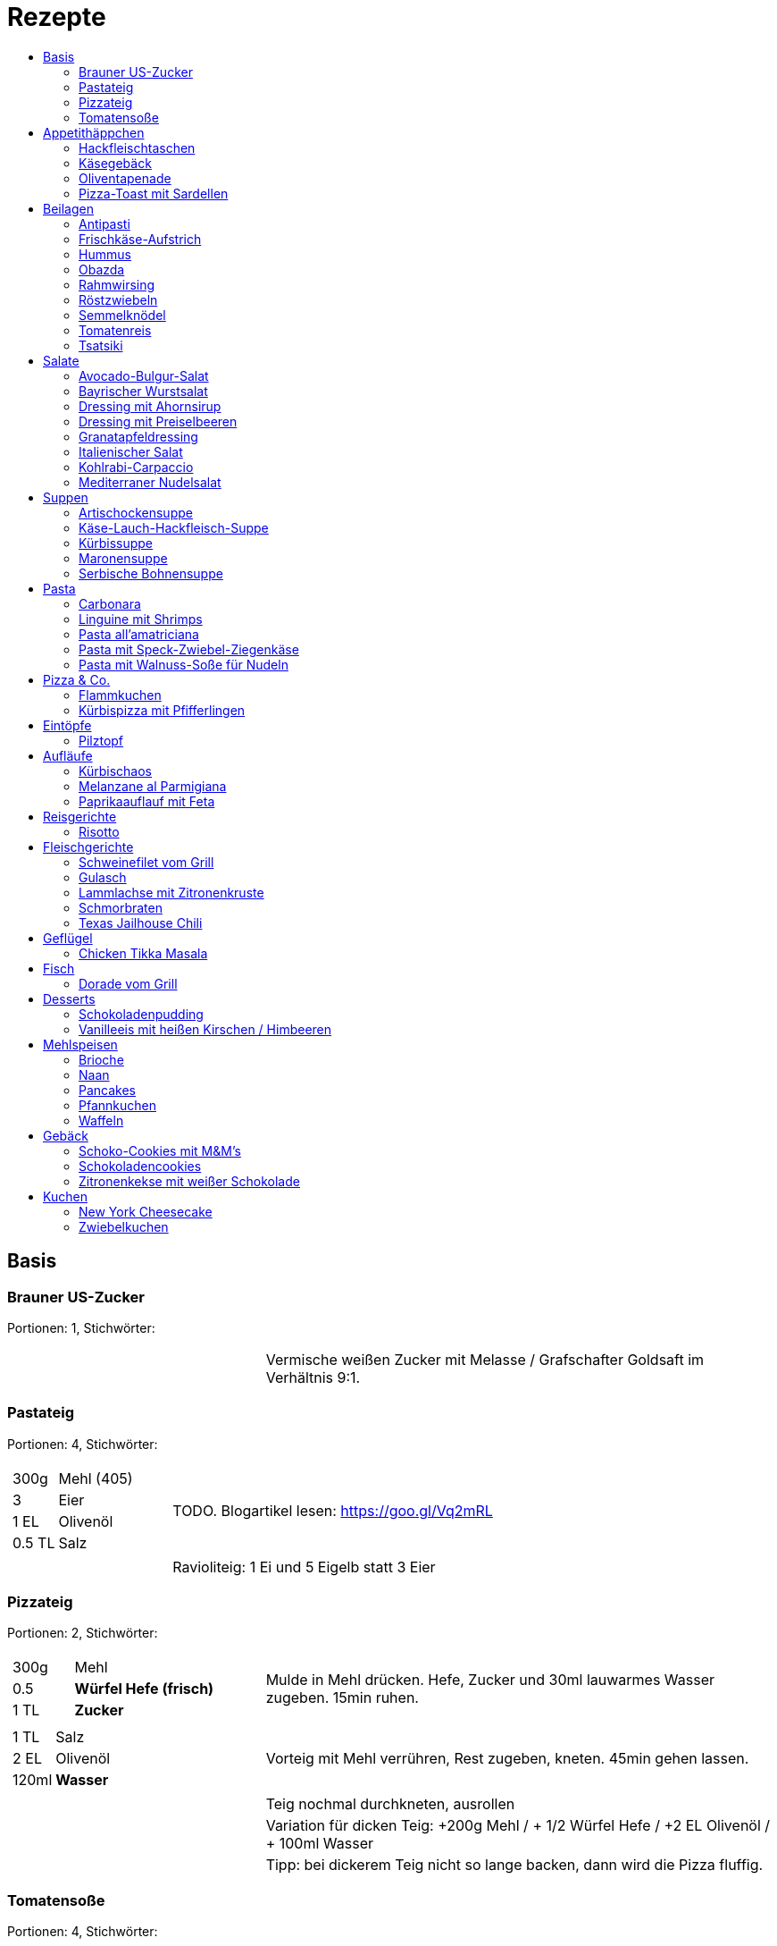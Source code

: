 :imagesdir: images
:lang: DE
:hyphens:

:docinfo:

= Rezepte
:pdf-page-size: A5
:toc: left
:toc-title:

== Basis

[%always]
<<<
[id='sec.brauner_us_zucker']

indexterm:[Brauner US-Zucker]

=== Brauner US-Zucker

Portionen: 1, Stichwörter: 

[%noheader, cols="1a,2", grid=rows]
|===

|[%noheader, cols=">30%,70%", frame=none, grid=none]
!===

!===
.^| Vermische weißen Zucker mit Melasse / Grafschafter Goldsaft im Verhältnis 9:1.
|===

[%always]
<<<
[id='sec.pastateig']

indexterm:[Pastateig]

=== Pastateig

Portionen: 4, Stichwörter: 

[%noheader, cols="1a,2", grid=rows]
|===

|[%noheader, cols=">30%,70%", frame=none, grid=none]
!===
!300g ! Mehl (405)
!3 ! Eier
!1 EL ! Olivenöl
!0.5 TL ! Salz

!===
.^| TODO. Blogartikel lesen: https://goo.gl/Vq2mRL

|[%noheader, cols=">30%,70%", frame=none, grid=none]
!===

!===
.^| Ravioliteig: 1 Ei und 5 Eigelb statt 3 Eier
|===

[%always]
<<<
[id='sec.pizzateig']

indexterm:[Pizzateig]

=== Pizzateig

Portionen: 2, Stichwörter: 

[%noheader, cols="1a,2", grid=rows]
|===

|[%noheader, cols=">30%,70%", frame=none, grid=none]
!===
!300g ! Mehl
!0.5 ! *Würfel Hefe (frisch)*
!1 TL ! *Zucker*

!===
.^| Mulde in Mehl drücken. Hefe, Zucker und 30ml lauwarmes Wasser zugeben. 15min ruhen.

|[%noheader, cols=">30%,70%", frame=none, grid=none]
!===
!1 TL ! Salz
!2 EL ! Olivenöl
!120ml ! *Wasser*

!===
.^| Vorteig mit Mehl verrühren, Rest zugeben, kneten. 45min gehen lassen.

|[%noheader, cols=">30%,70%", frame=none, grid=none]
!===

!===
.^| Teig nochmal durchkneten, ausrollen

|[%noheader, cols=">30%,70%", frame=none, grid=none]
!===

!===
.^| Variation für dicken Teig: +200g Mehl / + 1/2 Würfel Hefe / +2 EL Olivenöl / + 100ml Wasser

|[%noheader, cols=">30%,70%", frame=none, grid=none]
!===

!===
.^| Tipp: bei dickerem Teig nicht so lange backen, dann wird die Pizza fluffig.
|===

[%always]
<<<
[id='sec.tomatensoße']

indexterm:[Tomatensoße]

=== Tomatensoße

Portionen: 4, Stichwörter: 

[%noheader, cols="1a,2", grid=rows]
|===

|[%noheader, cols=">30%,70%", frame=none, grid=none]
!===
!1 ! Zwiebel; _gewürfelt_

!===
.^| in 2 EL Olivenöl andünsten

|[%noheader, cols=">30%,70%", frame=none, grid=none]
!===
!1 Dose ! *Tomaten (gehackt)*
!20g ! Tomatenmark
!1 TL ! Salz
!0.5 TL ! *Zucker, Pfeffer, Paprikapulver*
!1 EL ! *Oregano*

!===
.^| zugeben, köcheln, pürieren
|===

== Appetithäppchen

[%always]
<<<
[id='sec.hackfleischtaschen']

indexterm:[Hackfleischtaschen]
indexterm:[Teigtaschen, Hackfleischtaschen]

=== Hackfleischtaschen

Portionen: 4, Stichwörter: 

[%noheader, cols="1a,2", grid=rows]
|===

|[%noheader, cols=">30%,70%", frame=none, grid=none]
!===

!===
.^| aus Tupper-Rezeptbuch
|===

[%always]
<<<
[id='sec.käsegebäck']

indexterm:[Käsegebäck]

=== Käsegebäck

Portionen: 12, Stichwörter: 

[%noheader, cols="1a,2", grid=rows]
|===

|[%noheader, cols=">30%,70%", frame=none, grid=none]
!===
!100g ! *Gruyere*

!===
.^| in kleiner KitchenAid-Schüssel reiben

|[%noheader, cols=">30%,70%", frame=none, grid=none]
!===
!1 ! Eigelb
!85g ! Mehl
!60g ! Butter; _kalt, gewürfelt_
!1 Pr ! Salz, Pfeffer, Cayennepfeffer

!===
.^| zugeben, mit Maschine zu glattem Teig kneten, ab und zu mit Hand nachhelfen.

|[%noheader, cols=">30%,70%", frame=none, grid=none]
!===

!===
.^| 30 min in Kühlschrank ruhen

|[%noheader, cols=">30%,70%", frame=none, grid=none]
!===
!1 ! Eiklar
!1 ! *Blüten / Cumin*

!===
.^| Teig ca. 3mm dick ausrollen, ausstechen, mit Eiklar bepinseln, mit Blüten und/oder Cumin bestreuen, nochmal mit Eiklar bepinseln.

|[%noheader, cols=">30%,70%", frame=none, grid=none]
!===

!===
.^| Backofen auf 🌡180℃ vorheizen, Gebäck 30 min auf Blech ruhen lassen.

|[%noheader, cols=">30%,70%", frame=none, grid=none]
!===

!===
.^| 7-8 min backen
|===

[%always]
<<<
[id='sec.oliventapenade']

indexterm:[Oliventapenade]

=== Oliventapenade

Portionen: 4, Stichwörter: 

[%noheader, cols="1a,2", grid=rows]
|===

|[%noheader, cols=">30%,70%", frame=none, grid=none]
!===
!80g ! *Oliven, schwarz, entsteint*
!2 ! *Sardellenfilets*
!4 ! Knoblauchzehen
!1 TL ! *Kapern*
!2 EL ! Olivenöl

!===
.^| in Zerkleinerer geben (Tupper Quick-Chef)

|[%noheader, cols=">30%,70%", frame=none, grid=none]
!===

!===
.^| Tipp: Sardellenpaste statt -filets
|===

[%always]
<<<
[id='sec.pizza_toast_mit_sardellen']

indexterm:[Pizza-Toast mit Sardellen]

=== Pizza-Toast mit Sardellen

Portionen: 6, Stichwörter: 

[%noheader, cols="1a,2", grid=rows]
|===

|[%noheader, cols=">30%,70%", frame=none, grid=none]
!===
!6 Scheiben ! Toast; _toasten_
!1 Zehe ! Knoblauch
!1 EL ! Olivenöl

!===
.^| Toast mit Knoblauch einreiben und mit Öl bepinseln

|[%noheader, cols=">30%,70%", frame=none, grid=none]
!===
!6 ! *Käsescheiben (Gouda)*
!200g ! *Kirschtomaten (halbiert)*
!12 ! *Sardellenfilets (in Öl)*
!100g ! *Oliven (schwarz)*; _halbieren_
!0.25 ! *Zitrone (Saft)*
!1 ! Salz, Pfeffer

!===
.^| Toast belegen, 5min überbacken

|[%noheader, cols=">30%,70%", frame=none, grid=none]
!===
!18 Blätter ! *Basilikum*

!===
.^| Toast dekorieren
|===

== Beilagen

[%always]
<<<
[id='sec.antipasti']

indexterm:[Antipasti]

=== Antipasti

Portionen: 8, Stichwörter: Italien, vegetarisch, vegan

[%noheader, cols="1a,2", grid=rows]
|===

|[%noheader, cols=">30%,70%", frame=none, grid=none]
!===
!4 ! *Zucchini*; _Scheiben_
!1 ! *Aubergine*; _Scheiben_
!6 ! *Paprika, gegrillt, aus Glas*
!800g ! *Pilze*; _ganz oder geviertelt_
!1 ! Zwiebel; _geviertelt_

!===
.^| grillen

|[%noheader, cols=">30%,70%", frame=none, grid=none]
!===
!70ml ! Weinessig
!1 ! *Zitrone (Saft)*
!70ml ! Aceto balsamico
!100ml ! Olivenöl

!===
.^| Marinade zubereiten

|[%noheader, cols=">30%,70%", frame=none, grid=none]
!===
!1 Glas ! *Tomaten, getrocknet, in Öl*
!2 Zweig ! *Rosmarin*

!===
.^| zu Grillgemüse geben, marinieren, ca. 2h ziehen lassen
|===

[%always]
<<<
[id='sec.frischkäse_aufstrich']

indexterm:[Frischkäse-Aufstrich]

=== Frischkäse-Aufstrich

Portionen: 4, Stichwörter: Aufstrich

[%noheader, cols="1a,2", grid=rows]
|===

|[%noheader, cols=">30%,70%", frame=none, grid=none]
!===
!300g ! *Frischkäse*
!50g ! Butter

!===
.^| verrühren

|[%noheader, cols=">30%,70%", frame=none, grid=none]
!===
!100g ! *Kochschinken*; _fein gewürfelt_
!2 ! *Gewürzgurken*; _fein gewürfelt_
!1 Bd ! *Schnittlauch*; _geschnitten_
!1 ! Salz, Pfeffer, Fondor

!===
.^| zugeben und verrühren
|===

[%always]
<<<
[id='sec.hummus']

indexterm:[Hummus]

=== Hummus

Portionen: 2, Stichwörter: Kichererbsen, Orient

[%noheader, cols="1a,2", grid=rows]
|===

|[%noheader, cols=">30%,70%", frame=none, grid=none]
!===
!50g ! *Kichererbsen (trockene)*

!===
.^| trockene Kichererbsen 24h einweichen, dann in 200ml kochendes Wasser geben und 1h köcheln

|[%noheader, cols=">30%,70%", frame=none, grid=none]
!===
!1 Zehe ! Knoblauch; _grepresst_
!13ml ! *Zitronensaft*
!24g ! *Tahin*
!0.33 TL ! Salz
!0.33 TL ! Cumin
!50ml ! *Wasser*

!===
.^| im kleinen Philips-Mixer pürieren
|===

[%always]
<<<
[id='sec.obazda']

indexterm:[Obazda]

=== Obazda

Portionen: 8, Stichwörter: 

[%noheader, cols="1a,2", grid=rows]
|===

|[%noheader, cols=">30%,70%", frame=none, grid=none]
!===
!600g ! *Camembert*; _Rinde entfernen_
!125g ! Butter

!===
.^| in Schüssel geben, 1h bei Zimmertemperatur weich werden lassen

|[%noheader, cols=">30%,70%", frame=none, grid=none]
!===
!200g ! *Frischkäse*
!4 EL ! Paprikapulver
!1 EL ! *Kümmel (gemahlen)*
!1 ! Salz, Pfeffer

!===
.^| zugeben, verrühren

|[%noheader, cols=">30%,70%", frame=none, grid=none]
!===
!2 EL ! Zwiebeln; _würfeln_

!===
.^| unterheben

|[%noheader, cols=">30%,70%", frame=none, grid=none]
!===

!===
.^| Variation:

|[%noheader, cols=">30%,70%", frame=none, grid=none]
!===

!===
.^| 1/3 des Camembert durch Limburger ersetzen (nicht mehr, da Limburger fester ist als Camembert)

|[%noheader, cols=">30%,70%", frame=none, grid=none]
!===

!===
.^| 1 TL Senf
|===

[%always]
<<<
[id='sec.rahmwirsing']

indexterm:[Rahmwirsing]

=== Rahmwirsing

Portionen: 2, Stichwörter: 

[%noheader, cols="1a,2", grid=rows]
|===

|[%noheader, cols=">30%,70%", frame=none, grid=none]
!===
!0.5 ! *Wirsingkohl*

!===
.^| Blattrippe entfernen. Mit siedendem Wasser übergießen. In EL-große Stücke schneiden.

|[%noheader, cols=">30%,70%", frame=none, grid=none]
!===
!200ml ! *Sahne*
!1 TL ! *Brühpulver*
!0.5 ! Muskat
!2 TL ! Salz

!===
.^| erhitzen, mit Wirsing vermengen. 10m in Topf köcheln.
|===

[%always]
<<<
[id='sec.röstzwiebeln']

indexterm:[Röstzwiebeln]

=== Röstzwiebeln

Portionen: 2, Stichwörter: 

[%noheader, cols="1a,2", grid=rows]
|===

|[%noheader, cols=">30%,70%", frame=none, grid=none]
!===
!4 ! Zwiebeln; _Ringe_

!===
.^| salzen. 3h ruhen lassen. Zwiebelwasser ausdrücken.

|[%noheader, cols=">30%,70%", frame=none, grid=none]
!===

!===
.^| Zwiebeln in Mehl wenden (Tablett mit Mehl bestäuben, Zwiebeln auflegen, Zwiebeln bestäuben)

|[%noheader, cols=">30%,70%", frame=none, grid=none]
!===
!200ml ! *Rapsöl*

!===
.^| erhitzen, Zwiebeln goldbraun rösten.

|[%noheader, cols=">30%,70%", frame=none, grid=none]
!===

!===
.^| Achtung: Zwiebeln gehen schnell von goldbraun in schwarz über! Wenn die Zwiebeln portionsweise aus dem Öl geschöpft werden, sind am Ende ein paar schon bitter.

|[%noheader, cols=">30%,70%", frame=none, grid=none]
!===

!===
.^| Trick: Nudeleinsatz zum frittieren verwenden. Damit können alle Zwiebeln auf einmal aus dem Öl genommen werden, wenn sie fertig sind.
|===

[%always]
<<<
[id='sec.semmelknödel']

indexterm:[Semmelknödel]

=== Semmelknödel

Portionen: 4, Stichwörter: Österreich

[%noheader, cols="1a,2", grid=rows]
|===

|[%noheader, cols=">30%,70%", frame=none, grid=none]
!===
!1 ! Zwiebel; _gewürfelt_
!150ml ! Milch
!1 Prise ! Muskat

!===
.^| glasieren, mit Milch ablöschen und erwärmen, würzen

|[%noheader, cols=">30%,70%", frame=none, grid=none]
!===
!250g ! *Knödelbrot*

!===
.^| mit Zwiebelmasse vermengen, abdecken, 30min ruhen

|[%noheader, cols=">30%,70%", frame=none, grid=none]
!===
!1 ! Ei; _geschlagen_
!2 EL ! *Petersilie*

!===
.^| zu Knödelmasse zugeben, vermischen bis die Masse klebrig wird, zu Knödel formen.

|[%noheader, cols=">30%,70%", frame=none, grid=none]
!===

!===
.^| _Entweder_ 1min kochen + 15min ziehen lassen _oder_ 20min dämpfen. Dann lufttrocknen, oder bei 🌡70℃ Umluft 10-15min in Ofen antrocknen lassen.

|[%noheader, cols=">30%,70%", frame=none, grid=none]
!===

!===
.^| Tipp: Hände feucht halten beim Knödel formen

|[%noheader, cols=">30%,70%", frame=none, grid=none]
!===

!===
.^| Varianten

|[%noheader, cols=">30%,70%", frame=none, grid=none]
!===

!===
.^| Bratknödel: 7-10min pro Seite auf mittlerer Hitze anbraten

|[%noheader, cols=">30%,70%", frame=none, grid=none]
!===

!===
.^| Kaspressknödel: Zur Knödelmasse noch 200g Bergkäse verkneten und wie Bratknödel anbraten

|[%noheader, cols=">30%,70%", frame=none, grid=none]
!===

!===
.^| Rührei und gebratene Knödelwürfel

|[%noheader, cols=">30%,70%", frame=none, grid=none]
!===

!===
.^| Kastenform einfetten, darin Knödelmasse 30-35min in 🌡180℃ Umluft backen
|===

[%always]
<<<
[id='sec.tomatenreis']

indexterm:[Tomatenreis]

=== Tomatenreis

Portionen: 2, Stichwörter: 

[%noheader, cols="1a,2", grid=rows]
|===

|[%noheader, cols=">30%,70%", frame=none, grid=none]
!===
!150g ! *Reis*
!225ml ! *Brühe*

!===
.^| kochen

|[%noheader, cols=">30%,70%", frame=none, grid=none]
!===
!1 ! Zwiebel; _würfeln_
!1 Zehe ! *Knoblach*; _gehackt_

!===
.^| in Öl andünsten

|[%noheader, cols=">30%,70%", frame=none, grid=none]
!===
!1 ! *Tomate*; _gehackt_
!80g ! Tomatenmark
!1 ! *Paprika gelb*; _würfeln_

!===
.^| zugeben und andünsten

|[%noheader, cols=">30%,70%", frame=none, grid=none]
!===
!150ml ! Milch

!===
.^| Portionsweise mit Milch ablöschen und eindicken.

|[%noheader, cols=">30%,70%", frame=none, grid=none]
!===
!1 TL ! Paprikapulver
!1 ! Salz, Pfeffer

!===
.^| Würzen. Reis unterheben.
|===

[%always]
<<<
[id='sec.tsatsiki']

indexterm:[Tsatsiki]

=== Tsatsiki

Portionen: 2, Stichwörter: 

[%noheader, cols="1a,2", grid=rows]
|===

|[%noheader, cols=">30%,70%", frame=none, grid=none]
!===
!0.5 ! *Gurke*

!===
.^| aushöhlen, grob raspeln, in Küchentuch auspressen

|[%noheader, cols=">30%,70%", frame=none, grid=none]
!===
!150g ! *griechischer Joghurt*
!1 ! Knoblauchzehe (gepresst)
!0.5 TL ! *Zitronenabrieb*
!2 TL ! Olivenöl
!1 ! Salz, Pfeffer
!1 ! *Dill / Minze (optional)*

!===
.^| vermengen
|===

== Salate

[%always]
<<<
[id='sec.avocado_bulgur_salat']

indexterm:[Avocado-Bulgur-Salat]

=== Avocado-Bulgur-Salat

Portionen: 2, Stichwörter: vegetarisch

[%noheader, cols="1a,2", grid=rows]
|===

|[%noheader, cols=">30%,70%", frame=none, grid=none]
!===
!150 g ! *Bulgur*

!===
.^| kochen

|[%noheader, cols=">30%,70%", frame=none, grid=none]
!===
!1 Zehe ! Knoblauch
!2 EL ! Tomatenmark
!2 EL ! Olivenöl
!1 EL ! *Curry*

!===
.^| mit Bulgur vermischen, mit Salz und Pfeffer abschmecken, 20m abkühlen lassen

|[%noheader, cols=">30%,70%", frame=none, grid=none]
!===
!3 ! *Tomaten*; _gewürfelt (ohne Fruchtfleisch)_
!1 ! *Avocado*
!1 ! *Mozzarella*

!===
.^| zugeben

|[%noheader, cols=">30%,70%", frame=none, grid=none]
!===
!2 Zweige ! *Basilikum*

!===
.^| schneiden, zugeben, abschmecken
|===

[%always]
<<<
[id='sec.bayrischer_wurstsalat']

indexterm:[Bayrischer Wurstsalat]

=== Bayrischer Wurstsalat

Portionen: 2, Stichwörter: Deutschland, Bayern

[%noheader, cols="1a,2", grid=rows]
|===

|[%noheader, cols=">30%,70%", frame=none, grid=none]
!===
!250g ! *Lyoner*; _Scheiben_
!4 ! *Gewürzgurken*; _Scheiben_
!2 ! *rote Zwiebeln*; _Scheiben_
!4 EL ! *Weißweinessig*
!4 EL ! *Rapsöl*
!4 EL ! *Gurkenwasser*

!===
.^| vermengen, mit Salz und Pfeffer abschmecken und ziehen lassen
|===

[%always]
<<<
[id='sec.dressing_mit_ahornsirup']

indexterm:[Dressing mit Ahornsirup]

=== Dressing mit Ahornsirup

Portionen: 2, Stichwörter: 

[%noheader, cols="1a,2", grid=rows]
|===

|[%noheader, cols=">30%,70%", frame=none, grid=none]
!===
!1 ! Zwiebel; _gewürfelt_
!1 Zehe ! Knoblauch; _gehackt_
!1 ! *Zitrone (Saft)*
!2 EL ! *ÖL*
!2 EL ! Aceto balsamico
!3 EL ! Ahornsirup
!1 TL ! Senf
!1 TL ! Salz

!===
.^| verrühren
|===

[%always]
<<<
[id='sec.dressing_mit_preiselbeeren']

indexterm:[Dressing mit Preiselbeeren]

=== Dressing mit Preiselbeeren

Portionen: 2, Stichwörter: 

[%noheader, cols="1a,2", grid=rows]
|===

|[%noheader, cols=">30%,70%", frame=none, grid=none]
!===
!1 EL ! *Preiselbeeren*
!2 EL ! *ÖL*
!3 EL ! Aceto balsamico
!1 TL ! Senf
!1 TL ! Salz

!===
.^| verrühren
|===

[%always]
<<<
[id='sec.granatapfeldressing']

indexterm:[Granatapfeldressing]

=== Granatapfeldressing

Portionen: 2, Stichwörter: 

[%noheader, cols="1a,2", grid=rows]
|===

|[%noheader, cols=">30%,70%", frame=none, grid=none]
!===
!1 ! *Granatapfel*

!===
.^| eine Hälfte: auspressen, andere Hälfte: Kerne lösen

|[%noheader, cols=">30%,70%", frame=none, grid=none]
!===
!15ml ! *Zitronensaft*
!15ml ! Senf, mittelscharf
!15ml ! Ahornsirup
!3 EL ! *Öl*
!1 ! Salz, Pfeffer

!===
.^| verrühen (mit Granatapfelsaft)

|[%noheader, cols=">30%,70%", frame=none, grid=none]
!===

!===
.^| servieren: Kerne später auf Salat geben

|[%noheader, cols=">30%,70%", frame=none, grid=none]
!===

!===
.^| Mod: + Petersilie / + Rosmarin / Honig statt Zucker
|===

[%always]
<<<
[id='sec.italienischer_salat__']

indexterm:[Italienischer Salat		]

=== Italienischer Salat		

Portionen: 4, Stichwörter: 

[%noheader, cols="1a,2", grid=rows]
|===

|[%noheader, cols=">30%,70%", frame=none, grid=none]
!===
!0.5 ! *Pck Salatkrönung*; _mit Wasser vermengt_
!2 EL ! Weinessig
!2 EL ! *Öl*
!1 Bch ! *Crème légère*
!2 EL ! *Mayonnaise*
!1 Bch ! *Sahne*
!1 ! Pfeffer

!===
.^| zu Dressing verrühren

|[%noheader, cols=">30%,70%", frame=none, grid=none]
!===
!1 ! *Kopfsalat*
!3 ! *Tomaten*; _achteln_
!5 ! *Karotten*; _reiben_
!1 ! *Frühlingszwiebel*; _Scheiben_
!1 Bd ! *Radieschen*; _Scheiben_
!1 ! *Gurke*; _Scheiben_
!200g ! *Kochschinken*; _Streifen_
!200g ! *Käse*; _Streifen_

!===
.^| mit Dressing zu Salat zubereiten
|===

[%always]
<<<
[id='sec.kohlrabi_carpaccio']

indexterm:[Kohlrabi-Carpaccio]

=== Kohlrabi-Carpaccio

Portionen: 2, Stichwörter: vegetarisch

[%noheader, cols="1a,2", grid=rows]
|===

|[%noheader, cols=">30%,70%", frame=none, grid=none]
!===
!3 ! *Kohlrabi*; _gehobelt_

!===
.^| fächerförmig auf Teller anrichten

|[%noheader, cols=">30%,70%", frame=none, grid=none]
!===
!1 ! *Zitrone (Saft)*
!3 EL ! Olivenöl
!30g ! *Parmesan*
!60g ! *Parmaschinken*

!===
.^| auf Kohlrabi verteilen, salzen und pfeffern
|===

[%always]
<<<
[id='sec.mediterraner_nudelsalat']

indexterm:[Mediterraner Nudelsalat]

=== Mediterraner Nudelsalat

Portionen: 4, Stichwörter: 

[%noheader, cols="1a,2", grid=rows]
|===

|[%noheader, cols=">30%,70%", frame=none, grid=none]
!===
!300g ! *Nudeln*

!===
.^| kochen

|[%noheader, cols=">30%,70%", frame=none, grid=none]
!===
!1 ! *Zucchini*; _Scheiben geviertelt_

!===
.^| anbraten

|[%noheader, cols=">30%,70%", frame=none, grid=none]
!===
!0.5 Glas ! *Tomaten (getrocket)*; _würfeln_
!1 ! *Mozzarella*; _würfeln_
!1 Bund ! *Rucola*
!50g ! *Pinienkerne*

!===
.^| vermengen mit Nudeln und Zucchini

|[%noheader, cols=">30%,70%", frame=none, grid=none]
!===
!6 EL ! Olivenöl
!3 EL ! Aceto balsamico
!1 TL ! Senf (scharf)
!2 EL ! *Pesto*

!===
.^| Dressing zubereiten, mit Salz und Pfeffer abschmecken

|[%noheader, cols=">30%,70%", frame=none, grid=none]
!===

!===
.^| mit Nudelsalat vermengen
|===

== Suppen

[%always]
<<<
[id='sec.artischockensuppe']

indexterm:[Artischockensuppe]

=== Artischockensuppe

Portionen: 4, Stichwörter: vegetarisch

[%noheader, cols="1a,2", grid=rows]
|===

|[%noheader, cols=">30%,70%", frame=none, grid=none]
!===
!1 ! Zwiebel; _gewürfelt_

!===
.^| andünsten

|[%noheader, cols=">30%,70%", frame=none, grid=none]
!===
!1 Dose ! *Artischocken*

!===
.^| abwaschen¹, anbraten

|[%noheader, cols=">30%,70%", frame=none, grid=none]
!===
!100 ml ! *Weißwein*
!0.75l ! *Gemüsebrühe*
!2 ! *Kartoffeln*; _grob gewürfelt_

!===
.^| 30min köcheln, am Ende pürieren

|[%noheader, cols=">30%,70%", frame=none, grid=none]
!===
!100 ml ! *Sahne*

!===
.^| zugeben, aufköcheln, mit Salz abschmecken

|[%noheader, cols=">30%,70%", frame=none, grid=none]
!===

!===
.^| ¹der Eigengeschmack der Lake muss weg
|===

[%always]
<<<
[id='sec.käse_lauch_hackfleisch_suppe']

indexterm:[Käse-Lauch-Hackfleisch-Suppe]

=== Käse-Lauch-Hackfleisch-Suppe

Portionen: 3, Stichwörter: 

[%noheader, cols="1a,2", grid=rows]
|===

|[%noheader, cols=">30%,70%", frame=none, grid=none]
!===

!===
.^| TODO https://www.einfachmalene.de/kase-lauch-hackfleisch-suppe/

|[%noheader, cols=">30%,70%", frame=none, grid=none]
!===
!500g ! *Rinderhackfleisch*
!3 Stangen ! *Lauch*
!3 EL ! Olivenöl
!1 Zehe ! Knoblauch
!3 TL ! *Rindfleischbrühe*
!700ml ! *Wasser*
!200g ! *Schmelzkäse*
!0.5 Bch ! *Creme Fraiche*
!1 Pr ! Muskat
!1 ! Salz und Pfeffer

!===
.^| Wasche den Lauch und schneide ihn in schmale Ringe schneiden. Erhitze das Öl im Topf und brate das Hackfleisch darin heiß an bis es krümelig ist.

|[%noheader, cols=">30%,70%", frame=none, grid=none]
!===

!===
.^| Gib den Knoblauch durch eine Presse und dünste dieses kurz mit. Gib nun auch die Lauchringe zum Hackfleisch dazu und dünste diese ca. 5 Minuten mit an. Nun kannst du ca. 700 ml Brühe hinzu geben. Es sollte alles gerade so bedeckt sein. Koche die Suppe anschließend kurz auf.

|[%noheader, cols=">30%,70%", frame=none, grid=none]
!===

!===
.^| Nun kannst du den Schmelzkäse in die warme Suppe geben. Rühre so lange, bis er vollständig geschmolzen ist. Gib nun auch Creme Fraiche hinzu und koche die Suppe noch einmal kurz auf. Schmecke die Hackfleisch Lauch Suppe mit Salz, Pfeffer und Muskat ab.

|[%noheader, cols=">30%,70%", frame=none, grid=none]
!===

!===
.^| Dazu passt frisches Baguette. Besonders lecker ist dieses, wenn es noch einmal kurz in den Backofen geschoben wird. Dann kannst du das knusprige Baguette mit etwas Butter zur Suppe servieren.
|===

[%always]
<<<
[id='sec.kürbissuppe']

indexterm:[Kürbissuppe]

=== Kürbissuppe

Portionen: 6, Stichwörter: 

[%noheader, cols="1a,2", grid=rows]
|===

|[%noheader, cols=">30%,70%", frame=none, grid=none]
!===
!1kg ! *Kürbis*
!2 ! *Kartoffeln*
!1 ! *Lauch*

!===
.^| schneiden, anbraten

|[%noheader, cols=">30%,70%", frame=none, grid=none]
!===
!1 ! *Kreuzkümmel, Koriander, Salz, Pfeffer*

!===
.^| würzen

|[%noheader, cols=">30%,70%", frame=none, grid=none]
!===
!1l ! *Gemüsebrühe*

!===
.^| aufgießen; nach 20min pürieren

|[%noheader, cols=">30%,70%", frame=none, grid=none]
!===
!100ml ! *Sahne*

!===
.^| zugeben
|===

[%always]
<<<
[id='sec.maronensuppe']

indexterm:[Maronensuppe]

=== Maronensuppe

Portionen: 2, Stichwörter: 

[%noheader, cols="1a,2", grid=rows]
|===

|[%noheader, cols=">30%,70%", frame=none, grid=none]
!===
!1 ! Zwiebel; _gewürfelt_
!30g ! *Speck*

!===
.^| in 1 EL Olivenöl andünsten

|[%noheader, cols=">30%,70%", frame=none, grid=none]
!===
!150g ! *Maronen*
!450ml ! *Wasser*
!2 EL ! *Weißwein*
!1 ! *Lorbeerblatt*

!===
.^| zugeben, 20min köcheln

|[%noheader, cols=">30%,70%", frame=none, grid=none]
!===
!4 EL ! *Sahne*
!4 EL ! Aceto balsamico

!===
.^| Lorbeerblatt entfernen, pürieren, Sahne zugeben, mit Salz und Pfeffer abschmecken

|[%noheader, cols=">30%,70%", frame=none, grid=none]
!===
!1 ! Zwiebel; _gewürfelt_
!30g ! *Speck*

!===
.^| für das Topping: in 1 EL Olivenöl anbraten

|[%noheader, cols=">30%,70%", frame=none, grid=none]
!===
!3 ! *Trockenpflaumen*
!2 TL ! Aceto balsamico
!1 EL ! *Petersilie*; _gehackt_

!===
.^| zugeben
|===

[%always]
<<<
[id='sec.serbische_bohnensuppe']

indexterm:[Serbische Bohnensuppe]

=== Serbische Bohnensuppe

Portionen: 8, Stichwörter: 

[%noheader, cols="1a,2", grid=rows]
|===

|[%noheader, cols=">30%,70%", frame=none, grid=none]
!===
!500g ! *Riesenbohnen (weiß)*

!===
.^| 24h in Wasser aufquellen lassen

|[%noheader, cols=">30%,70%", frame=none, grid=none]
!===
!300g ! *Bauchspeck*; _würfeln_

!===
.^| anbraten

|[%noheader, cols=">30%,70%", frame=none, grid=none]
!===
!4 ! *Tomaten*; _schälen_
!2 Stangen ! *Lauch*; _würfeln_
!3 ! *Paprika (rot)*; _würfeln_

!===
.^| mit Riesenbohnen zugeben

|[%noheader, cols=">30%,70%", frame=none, grid=none]
!===
!2 TL ! *Bohnenkraut*
!1 EL ! Paprikapulver
!1 TL ! Paprikapulver (scharf)
!1 ! Pfeffer, Salz
!2l ! *Wasser*

!===
.^| würzen, Wasser zugeben, 1h köcheln
|===

== Pasta

[%always]
<<<
[id='sec.carbonara']

indexterm:[Carbonara]

=== Carbonara

Portionen: 2, Stichwörter: Italien

[%noheader, cols="1a,2", grid=rows]
|===

|[%noheader, cols=">30%,70%", frame=none, grid=none]
!===
!100 g ! *Bauchspeck*; _feine Streifen_

!===
.^| langsam anbraten

|[%noheader, cols=">30%,70%", frame=none, grid=none]
!===
!200g ! *Pasta*

!===
.^| kochen

|[%noheader, cols=">30%,70%", frame=none, grid=none]
!===
!3 ! Eigelb
!100ml ! *Sahne*
!50g ! *Parmesan*

!===
.^| verquirlen

|[%noheader, cols=">30%,70%", frame=none, grid=none]
!===

!===
.^| Pasta nach kochen wieder in heißen Topf geben, mit Carbonara vermengen, Speck zugeben

|[%noheader, cols=">30%,70%", frame=none, grid=none]
!===

!===
.^| Modifikation: ohne Sahne, TODO
|===

[%always]
<<<
[id='sec.linguine_mit_shrimps']

indexterm:[Linguine mit Shrimps]

=== Linguine mit Shrimps

Portionen: 2, Stichwörter: 

[%noheader, cols="1a,2", grid=rows]
|===

|[%noheader, cols=">30%,70%", frame=none, grid=none]
!===
!1 Pkg ! *Shrimps*
!1 TL ! *Currypaste (rot)*

!===
.^| anbraten

|[%noheader, cols=">30%,70%", frame=none, grid=none]
!===
!100ml ! *Sahne*
!200g ! *Pasta*

!===
.^| Sahne zugeben, mit Pasta vermengen
|===

[%always]
<<<
[id='sec.pasta_all_amatriciana']

indexterm:[Pasta all'amatriciana]

=== Pasta all'amatriciana

Portionen: 4, Stichwörter: Italien

[%noheader, cols="1a,2", grid=rows]
|===

|[%noheader, cols=">30%,70%", frame=none, grid=none]
!===
!100 g ! *Bauchspeck*; _kleine Streifen_

!===
.^| mit 1 EL Olivenöl anbraten

|[%noheader, cols=">30%,70%", frame=none, grid=none]
!===
!50 ml ! *Weißwein*

!===
.^| mit Weißwein ablöschen, Speck zur Seite nehmen (soll knusprig bleiben), Teil des Fettes entfernen

|[%noheader, cols=">30%,70%", frame=none, grid=none]
!===
!1 ! Zwiebel; _gewürfelt_

!===
.^| mit restlichem Fett andünsten

|[%noheader, cols=">30%,70%", frame=none, grid=none]
!===
!0.75 Dose ! *Tomaten*; _gehackt_

!===
.^| zugeben, köcheln, mit Salz abschmecken

|[%noheader, cols=">30%,70%", frame=none, grid=none]
!===

!===
.^| Speck und Nudeln zugeben und vermengen

|[%noheader, cols=">30%,70%", frame=none, grid=none]
!===

!===
.^| Tip: in gusseiserner Pfanne zubereiten +++ mit geriebenem Pecorino reichen
|===

[%always]
<<<
[id='sec.pasta_mit_speck_zwiebel_ziegenkäse']

indexterm:[Pasta mit Speck-Zwiebel-Ziegenkäse]

=== Pasta mit Speck-Zwiebel-Ziegenkäse

Portionen: 4, Stichwörter: 

[%noheader, cols="1a,2", grid=rows]
|===

|[%noheader, cols=">30%,70%", frame=none, grid=none]
!===
!400g ! *Pasta*

!===
.^| kochen (100ml Nudelwasser behalten)

|[%noheader, cols=">30%,70%", frame=none, grid=none]
!===
!150g ! *Speck*; _in Streifen_
!2 ! Zwiebeln, rot
!4 Stiele ! *Salbei*
!200g ! *Oliven (ohne Stein)*

!===
.^| braten

|[%noheader, cols=">30%,70%", frame=none, grid=none]
!===
!100ml ! *Nudelwasser*
!200g ! *Ziegenfrischkäse*

!===
.^| in Topf verrühren, schmelzen lassen, Gebratenes zugeben; mit Nudeln vermengen
|===

[%always]
<<<
[id='sec.pasta_mit_walnuss_soße_für_nudeln']

indexterm:[Pasta mit Walnuss-Soße für Nudeln]

=== Pasta mit Walnuss-Soße für Nudeln

Portionen: 4, Stichwörter: 

[%noheader, cols="1a,2", grid=rows]
|===

|[%noheader, cols=">30%,70%", frame=none, grid=none]
!===
!2 Zehen ! Knoblauch; _gehackt_
!2 ! Zwiebeln; _würfeln_

!===
.^| in Öl andünsten

|[%noheader, cols=">30%,70%", frame=none, grid=none]
!===
!250ml ! *Sahne*
!150ml ! *Gemüsebrühe*
!100ml ! *Weißwein*

!===
.^| dazugießen

|[%noheader, cols=">30%,70%", frame=none, grid=none]
!===
!1 ! *Thymian, Majoran, Rosmarin, Salz, Pfeffer*

!===
.^| würzen, 8min köcheln

|[%noheader, cols=">30%,70%", frame=none, grid=none]
!===
!100g ! *Walnüsse (gehackt)*

!===
.^| unterrühren, 4min köcheln

|[%noheader, cols=">30%,70%", frame=none, grid=none]
!===
!50g ! *Parmesan*

!===
.^| unterrühren
|===

== Pizza & Co.

[%always]
<<<
[id='sec.flammkuchen']

indexterm:[Flammkuchen]

=== Flammkuchen

Portionen: 2, Stichwörter: Elsaß, Frankreich

[%noheader, cols="1a,2", grid=rows]
|===

|[%noheader, cols=">30%,70%", frame=none, grid=none]
!===
!250g ! Mehl
!1 TL ! Salz
!2 TL ! Olivenöl
!100ml ! *Wasser*

!===
.^| kneten, ausrollen

|[%noheader, cols=">30%,70%", frame=none, grid=none]
!===
!1 Bch ! *Crème fraîche mit Kräutern*
!150g ! *Speck*; _gewürfelt_
!1 ! Zwiebel; _gewürfelt_

!===
.^| auf Teig geben. Bei 🌡250℃ 5-10m backen.
|===

[%always]
<<<
[id='sec.kürbispizza_mit_pfifferlingen']

indexterm:[Kürbispizza mit Pfifferlingen]

=== Kürbispizza mit Pfifferlingen

Portionen: 4, Stichwörter: 

[%noheader, cols="1a,2", grid=rows]
|===

|[%noheader, cols=">30%,70%", frame=none, grid=none]
!===
!1 ! *Pizzateig*

!===
.^| ausrollen

|[%noheader, cols=">30%,70%", frame=none, grid=none]
!===
!100g ! *Ziegenfrischkäse*
!1 Becher ! *Crème fraîche*
!2 EL ! *Dijon-Senf*

!===
.^| verrühren, salzen, pfeffern

|[%noheader, cols=">30%,70%", frame=none, grid=none]
!===
!200g ! *Käse*; _gerieben_
!100g ! *Hokkaidokürbis*
!100g ! *Pfifferlinge*
!100g ! *Speck*; _gewürfelt_

!===
.^| mit Crème bestreichen, Zutaten verteilen. Bei 🌡230℃ backen.

|[%noheader, cols=">30%,70%", frame=none, grid=none]
!===
!1 ! *Kräuter der Provence*

!===
.^| auf gebackener Pizza verteilen
|===

== Eintöpfe

[%always]
<<<
[id='sec.pilztopf']

indexterm:[Pilztopf]

=== Pilztopf

Portionen: 4, Stichwörter: 

[%noheader, cols="1a,2", grid=rows]
|===

|[%noheader, cols=">30%,70%", frame=none, grid=none]
!===
!175g ! *Speck*; _würfeln_
!2 ! Zwiebeln
!1 ! Knoblauchzehen

!===
.^| anbraten

|[%noheader, cols=">30%,70%", frame=none, grid=none]
!===
!1 Dose ! *Tomaten (gehackt)*
!100ml ! *Wasser*

!===
.^| ablöschen

|[%noheader, cols=">30%,70%", frame=none, grid=none]
!===
!1 ! *Lorbeerblatt*
!1 EL ! *Majoran*
!1 ! Salz + Pfeffer

!===
.^| zugeben, 30min schmoren

|[%noheader, cols=">30%,70%", frame=none, grid=none]
!===
!1 ! *Paprika*; _würfeln_
!250g ! *Champignons*

!===
.^| zugeben, 10min schmoren

|[%noheader, cols=">30%,70%", frame=none, grid=none]
!===
!2 EL ! *Schmand*

!===
.^| unterrühren

|[%noheader, cols=">30%,70%", frame=none, grid=none]
!===
!1 EL ! *Petersilie*

!===
.^| zugeben
|===

== Aufläufe

[%always]
<<<
[id='sec.kürbischaos']

indexterm:[Kürbischaos]

=== Kürbischaos

Portionen: 4, Stichwörter: 

[%noheader, cols="1a,2", grid=rows]
|===

|[%noheader, cols=">30%,70%", frame=none, grid=none]
!===
!3 ! Zwiebeln (rot); _Spalten_
!4 ! Knoblauchzehen; _hacken_
!1kg ! *Hokkaidokürbis*; _würfeln_
!2 Zweige ! *Rosmarin*; _grob hacken_
!2 EL ! *Honig*
!4 EL ! Olivenöl

!===
.^| in Schüssel vermengen, salzen und pfeffern

|[%noheader, cols=">30%,70%", frame=none, grid=none]
!===
!50g ! *Kürbiskerne*

!===
.^| Zutaten in Reine geben, mit Kürbiskernen bestreuen, ca. 30m backen (🌡180℃).

|[%noheader, cols=">30%,70%", frame=none, grid=none]
!===
!400g ! *Hackfleisch*
!2 EL ! Tomatenmark
!1 ! *rote Chilischote*

!===
.^| anbraten, salzen und pfeffern

|[%noheader, cols=">30%,70%", frame=none, grid=none]
!===
!200g ! *cremiger Feta*
!150g ! *Crème fraîche*

!===
.^| in Schüssel glatt rühren

|[%noheader, cols=">30%,70%", frame=none, grid=none]
!===

!===
.^| Hack und Käse auf Kürbisgemüse verteilen und weitere 5min backen.
|===

[%always]
<<<
[id='sec.melanzane_al_parmigiana']

indexterm:[Melanzane al Parmigiana]

=== Melanzane al Parmigiana

Portionen: 2, Stichwörter: 

[%noheader, cols="1a,2", grid=rows]
|===

|[%noheader, cols=">30%,70%", frame=none, grid=none]
!===

!===
.^| Backofen auf 🌡190℃ heizen.

|[%noheader, cols=">30%,70%", frame=none, grid=none]
!===
!1 ! Zwiebel; _würfeln_
!1 ! Knoblauchzehe; _gepresst_

!===
.^| mit Öl andünsten

|[%noheader, cols=">30%,70%", frame=none, grid=none]
!===
!1 Dose ! *Tomaten*; _gehackt_
!1 EL ! Aceto balsamico
!1 TL ! *Oregano*

!===
.^| zugeben, salzen und pfeffern. 15min köcheln.

|[%noheader, cols=">30%,70%", frame=none, grid=none]
!===
!1 ! *Aubergine*

!===
.^| längs in Scheiben schneiden, grillen

|[%noheader, cols=">30%,70%", frame=none, grid=none]
!===
!50g ! *Mozarella*
!20g ! *Semmelbrösel*

!===
.^| Gratinform¹ aufschichten mit (unten nach oben): Aubergine / Parmesan / Tomatensoße / wdh. / ganz oben: Mozarella / Semmelbrösel / Parmesa.

|[%noheader, cols=">30%,70%", frame=none, grid=none]
!===

!===
.^| 30min backen

|[%noheader, cols=">30%,70%", frame=none, grid=none]
!===

!===
.^| ¹besser eine große Form und nur zweimal schichten als kleine Form und mehrmals schichten
|===

[%always]
<<<
[id='sec.paprikaauflauf_mit_feta']

indexterm:[Paprikaauflauf mit Feta]

=== Paprikaauflauf mit Feta

Portionen: 2, Stichwörter: 

[%noheader, cols="1a,2", grid=rows]
|===

|[%noheader, cols=">30%,70%", frame=none, grid=none]
!===

!===
.^| Ofen auf 🌡220℃ (OUH) vorheizen

|[%noheader, cols=">30%,70%", frame=none, grid=none]
!===
!3 ! *Paprika bunt*; _würfeln_
!1 ! Zwiebel; _grob würfeln_
!200g ! *Feta: zerkrümeln*
!3 EL ! *Piros Arany*
!3 EL ! Olivenöl

!===
.^| in Reine geben, vermengen. 40min backen.
|===

== Reisgerichte

[%always]
<<<
[id='sec.risotto']

indexterm:[Risotto]

=== Risotto

Portionen: 4, Stichwörter: 

[%noheader, cols="1a,2", grid=rows]
|===

|[%noheader, cols=">30%,70%", frame=none, grid=none]
!===
!1 ! Zwiebel; _würfeln_

!===
.^| in Butter andünsten

|[%noheader, cols=">30%,70%", frame=none, grid=none]
!===
!500g ! *Risotto*

!===
.^| dazugeben, anbraten

|[%noheader, cols=">30%,70%", frame=none, grid=none]
!===
!1.5l ! *Brühe*
!4 EL ! *Parmesan*
!1 ! Salz, Pfeffer

!===
.^| nach und nach zuzugeben, ca. 20m garen

|[%noheader, cols=">30%,70%", frame=none, grid=none]
!===

!===
.^| Varianten

|[%noheader, cols=">30%,70%", frame=none, grid=none]
!===

!===
.^| Kürbisrisotto:500g Kürbis

|[%noheader, cols=">30%,70%", frame=none, grid=none]
!===

!===
.^| Pilzrisotto: 300g Champignons, 150g Erbsen

|[%noheader, cols=">30%,70%", frame=none, grid=none]
!===

!===
.^| Spargelrisotto:1-2 Bund grüner Spargel

|[%noheader, cols=">30%,70%", frame=none, grid=none]
!===

!===
.^| Zitronenrisotto mit Shrimps: 2 Zitronen (Saft + Abrieb), 2 EL Senf, 200g Shrimps, Thymian

|[%noheader, cols=">30%,70%", frame=none, grid=none]
!===

!===
.^| Gorgonzolarisotto: 200g Gorgonzola, 400g Spinat

|[%noheader, cols=">30%,70%", frame=none, grid=none]
!===

!===
.^| Artischockenrisotto: 1 Dose Artischocken

|[%noheader, cols=">30%,70%", frame=none, grid=none]
!===

!===
.^| Radicchiorisotto: 200g Radicchio

|[%noheader, cols=">30%,70%", frame=none, grid=none]
!===

!===
.^| Risotto mit Ziegenkäse und Pfifferlingen: 200g Ziegenfrischkäse, 400g Pfifferlinge, 2 Zweige Rosmarin + Thymian
|===

== Fleischgerichte

[%always]
<<<
[id='sec._schweinefilet_vom_grill']

indexterm:[ Schweinefilet vom Grill]

===  Schweinefilet vom Grill

Portionen: 2, Stichwörter: 

[%noheader, cols="1a,2", grid=rows]
|===

|[%noheader, cols=">30%,70%", frame=none, grid=none]
!===
!1 ! *Schweinefilet*

!===
.^| Salzen + pfeffern.

|[%noheader, cols=">30%,70%", frame=none, grid=none]
!===

!===
.^| 10m direkt grillen (4x wenden für Grillmuster). Dann 20m indirekt grillen
|===

[%always]
<<<
[id='sec.gulasch']

indexterm:[Gulasch]

=== Gulasch

Portionen: 8, Stichwörter: Österreich, Rind

[%noheader, cols="1a,2", grid=rows]
|===

|[%noheader, cols=">30%,70%", frame=none, grid=none]
!===
!800g ! Zwiebeln; _gewürfelt_
!2 ! Knoblauchzehe; _gepresst_

!===
.^| in Butterschmalz anbraten

|[%noheader, cols=">30%,70%", frame=none, grid=none]
!===
!0.5l ! *Bier*
!400ml ! *Gemüsebrühe*

!===
.^| ablöschen

|[%noheader, cols=">30%,70%", frame=none, grid=none]
!===
!800g ! *Rindsgulasch*
!2 TL ! *Kreukümmel*
!4 EL ! Tomatenmark
!4 EL ! Paprikapulver
!4 TL ! Salz
!2 TL ! *Cayennepfeffer*

!===
.^| zugeben, 3h köcheln lassen
|===

[%always]
<<<
[id='sec.lammlachse_mit_zitronenkruste']

indexterm:[Lammlachse mit Zitronenkruste]

=== Lammlachse mit Zitronenkruste

Portionen: 4, Stichwörter: Lamm, Frühling, Ostern

[%noheader, cols="1a,2", grid=rows]
|===

|[%noheader, cols=">30%,70%", frame=none, grid=none]
!===
!800g ! *Kartoffeln (klein / Drillinge)*

!===
.^| In kochendem Salzwasser 10m vorgaren.

|[%noheader, cols=">30%,70%", frame=none, grid=none]
!===
!800g ! *grüne Bohnen*

!===
.^| Bohnen putzen und waschen und in kochendem Salzwasser etwa 8 Minuten garen abgießen und kalt abschrecken.

|[%noheader, cols=">30%,70%", frame=none, grid=none]
!===

!===
.^| Den Backofen auf 120 Grad Celsius (Ober-/Unterhitze) vorheizen. Backblech mit Backpapier vorbereiten.

|[%noheader, cols=">30%,70%", frame=none, grid=none]
!===
!2 Scheibe ! Toast; _fein gewürfelt_
!1 ! Knoblauchzehe; _gehackt_
!2 EL ! *Pinienkerne*; _gehackt_
!3 Zweig ! *Thymian*; _gehackt_
!3 Zweig ! *Rosmarin*; _gehackt_
!0.5 Bd. ! *glatte Petersilie*; _gehackt_
!1 EL ! *Zitronenabrieb*
!2 EL ! Butter; _flüssig erhitzt_

!===
.^| Vermengen und durchkneten bis eine feste Masse entsteht. Mit Salz und Pfeffer abschmecken.

|[%noheader, cols=">30%,70%", frame=none, grid=none]
!===
!4 ! *Lammlachs (je 125 g)*

!===
.^| In 1 EL Rapsöl ca. 1m scharf anbraten. Auf Backblech legen und die Mischung darauf verteilen. Ca. 15m fertig garen.

|[%noheader, cols=">30%,70%", frame=none, grid=none]
!===

!===
.^| Vorgegarte Kartoffeln halbieren, in 1 EL Rapsöl 10m knusprig braten. Mit Salz und Pfeffer würzen.

|[%noheader, cols=">30%,70%", frame=none, grid=none]
!===
!2 ! *Schalotten*; _fein gewürfelt_

!===
.^| Glasig dünsten. Bohnen dazugeben und erhitzen. Mit Salz und Pfeffer abschmecken.

|[%noheader, cols=">30%,70%", frame=none, grid=none]
!===

!===
.^| Lammlachse mit Kartoffeln und Bohnen servieren.
|===

[%always]
<<<
[id='sec.schmorbraten']

indexterm:[Schmorbraten]

=== Schmorbraten

Portionen: 4, Stichwörter: 

[%noheader, cols="1a,2", grid=rows]
|===

|[%noheader, cols=">30%,70%", frame=none, grid=none]
!===
!1kg ! *Rindfleisch (Bürgermeisterstück / falsches Filet)*

!===
.^| scharf anbraten, zur Seite legen

|[%noheader, cols=">30%,70%", frame=none, grid=none]
!===
!2 EL ! Tomatenmark
!2 ! *Möhren*; _5cm-Stücke halbieren_
!1 ! *Petersilienwurzel*; _würfeln_
!100g ! *Knollensellerie*; _würfeln_
!4 ! *Schalotten*; _vierteln_
!2 Zehen ! Knoblauch; _in Scheiben_

!===
.^| Tomatenmark anschwitzen und mit Gemüse anbraten

|[%noheader, cols=">30%,70%", frame=none, grid=none]
!===
!500ml ! *Fleischbrühe*

!===
.^| ablöschen

|[%noheader, cols=">30%,70%", frame=none, grid=none]
!===
!1 Blatt ! *Lorbeer*

!===
.^| zugeben.

|[%noheader, cols=">30%,70%", frame=none, grid=none]
!===

!===
.^| Fleisch dazugeben, 2.5h schmoren, jede 0.5h wenden, ggf. Brühe zugießen
|===

[%always]
<<<
[id='sec.texas_jailhouse_chili']

indexterm:[Texas Jailhouse Chili]
indexterm:[Chili, Texas Jailhouse Chili]

=== Texas Jailhouse Chili

Portionen: 4, Stichwörter: Eintopf, USA, Rind

[%noheader, cols="1a,2", grid=rows]
|===

|[%noheader, cols=">30%,70%", frame=none, grid=none]
!===
!1.5kg ! *Fleisch*

!===
.^| seeehr lange köcheln
|===

== Geflügel

[%always]
<<<
[id='sec.chicken_tikka_masala']

indexterm:[Chicken Tikka Masala]

=== Chicken Tikka Masala

Portionen: 4, Stichwörter: Indien

[%noheader, cols="1a,2", grid=rows]
|===

|[%noheader, cols=">30%,70%", frame=none, grid=none]
!===
!150 g ! *Joghurt*
!3 Zehen ! Knoblauch
!1.5cm ! *Ingwerknolle*; _fein gewürfelt_
!1 ! *Zitrone (Saft)*
!1 EL ! *Kreuzkümmel*
!1 EL ! *Garam Masala*
!1 EL ! Paprikapulver
!1 EL ! *Öl*
!1 TL ! Salz

!===
.^| zu Marinade verrühren

|[%noheader, cols=">30%,70%", frame=none, grid=none]
!===
!750g ! *Hähnchenbrustfilet*

!===
.^| 3h oder länger marinieren

|[%noheader, cols=">30%,70%", frame=none, grid=none]
!===

!===
.^| in Auflaufform 30m backen (🌡200℃)

|[%noheader, cols=">30%,70%", frame=none, grid=none]
!===
!400g ! *Reis*

!===
.^| kochen

|[%noheader, cols=">30%,70%", frame=none, grid=none]
!===
!2 ! Zwiebeln; _gewürfelt_

!===
.^| in Butterschmalz ca. 10min andünsten

|[%noheader, cols=">30%,70%", frame=none, grid=none]
!===
!1 TL ! *Kardamompulver*
!0.5 TL ! *Zimt*
!1 TL ! *Kurkuma*
!1 Dose ! *Tomate (Stücke)*
!300ml ! *Wasser*
!1 TL ! Salz

!===
.^| zu Zwiebeln geben, 15min köcheln, pürieren

|[%noheader, cols=">30%,70%", frame=none, grid=none]
!===
!50 ml ! *Sahne*
!2 TL ! *Honig*

!===
.^| zu Soße geben, Fleisch dazu, 5m köcheln
|===

== Fisch

[%always]
<<<
[id='sec.dorade_vom_grill']

indexterm:[Dorade vom Grill]

=== Dorade vom Grill

Portionen: 1, Stichwörter: 

[%noheader, cols="1a,2", grid=rows]
|===

|[%noheader, cols=">30%,70%", frame=none, grid=none]
!===
!1 ! *Dorade Royal*

!===
.^| Fisch außen und in Bachhöhle salzen

|[%noheader, cols=">30%,70%", frame=none, grid=none]
!===

!===
.^| 1h grillen

|[%noheader, cols=">30%,70%", frame=none, grid=none]
!===

!===
.^| Tipp: Fisch "aufrecht" grillen, halbe Kartoffel in Bauchhöhle dient als Ständer
|===

== Desserts

[%always]
<<<
[id='sec.schokoladenpudding']

indexterm:[Schokoladenpudding]

=== Schokoladenpudding

Portionen: 4, Stichwörter: 

[%noheader, cols="1a,2", grid=rows]
|===

|[%noheader, cols=">30%,70%", frame=none, grid=none]
!===
!150ml ! Milch
!250ml ! *Sahne*

!===
.^| erhitzen

|[%noheader, cols=">30%,70%", frame=none, grid=none]
!===
!130g ! *Schokolade*; _stückeln_

!===
.^| in Sahne-Milch schmelzen lassen

|[%noheader, cols=">30%,70%", frame=none, grid=none]
!===
!100ml ! Milch
!1 Pkg ! *Vanillezucker*
!35g ! *Stärke*
!1 EL ! *Kakaopulver*

!===
.^| zusammenrühren^1^, zugeben und unter ständigem rühren aufkochen (1 min kochen lassen)

|[%noheader, cols=">30%,70%", frame=none, grid=none]
!===
!2 EL ! *Rum (optional)*

!===
.^| zugeben

|[%noheader, cols=">30%,70%", frame=none, grid=none]
!===

!===
.^| auf Gläser verteilen, erkalten lassen

|[%noheader, cols=">30%,70%", frame=none, grid=none]
!===

!===
.^| ^1^ im Tupper-Shaker gründlich schütteln, um Klümpchen zu vermeiden
|===

[%always]
<<<
[id='sec.vanilleeis_mit_heißen_kirschen___himbeeren']

indexterm:[Vanilleeis mit heißen Kirschen / Himbeeren]

=== Vanilleeis mit heißen Kirschen / Himbeeren

Portionen: 2, Stichwörter: 

[%noheader, cols="1a,2", grid=rows]
|===

|[%noheader, cols=">30%,70%", frame=none, grid=none]
!===
!200g ! *Schattenmorellen / Himbeeren (aus Glas)*

!===
.^| erhitzen

|[%noheader, cols=">30%,70%", frame=none, grid=none]
!===
!200ml ! *Saft (aus Glas)*
!1 EL ! *Puderzucker*
!2 TL ! *Speisestärke ^1^*

!===
.^| verrühren, eindicken.

|[%noheader, cols=">30%,70%", frame=none, grid=none]
!===
!2 ! *Kugeln p.P. Vanilleeis*

!===
.^| mit Kirschen / Himbeeren servieren

|[%noheader, cols=">30%,70%", frame=none, grid=none]
!===

!===
.^| ^1^: in kaltem Wasser vor dem Hinzufügen anrühren. Verhältnis Stärke 1 : Wasser 2
|===

== Mehlspeisen

[%always]
<<<
[id='sec.brioche']

indexterm:[Brioche]

=== Brioche

Portionen: 4, Stichwörter: 

[%noheader, cols="1a,2", grid=rows]
|===

|[%noheader, cols=">30%,70%", frame=none, grid=none]
!===

!===
.^| Butter aus Kühlschrank nehmen (siehe unten)

|[%noheader, cols=">30%,70%", frame=none, grid=none]
!===
!250g ! Mehl .4+.^
!25g ! *Zucker*
!3.5g ! *Trockenhefe*
!0.5 TL ! Salz

!===
.^| in Küchenmaschine mit Knethaken verrühren

|[%noheader, cols=">30%,70%", frame=none, grid=none]
!===
!3 ! Eier (M)

!===
.^| Stück für Stück zugeben, weiter kneten bis Teig nicht mehr am Finger klebt

|[%noheader, cols=">30%,70%", frame=none, grid=none]
!===
!200g ! Butter; _weich_

!===
.^| Stück für Stück zugeben, weiter kneten (kann bis dahin 20min dauern, beim Anheben des Knethakens soll sich Teig lösen)

|[%noheader, cols=">30%,70%", frame=none, grid=none]
!===

!===
.^| 1-2h bei Zimmertemperatur ruhen lassen

|[%noheader, cols=">30%,70%", frame=none, grid=none]
!===

!===
.^| Teig zusammendrücken/klopfen, mit Frischhaltefolie abgedeckt 1h15min in Kühlschrank ruhen lassen

|[%noheader, cols=">30%,70%", frame=none, grid=none]
!===

!===
.^| Backofen auf 🌡180℃ (Umluft) aufheizen.

|[%noheader, cols=">30%,70%", frame=none, grid=none]
!===

!===
.^| Teig in 3 Teile teilen, Kugeln form und in Backform legen (einfetten + Backpapier)

|[%noheader, cols=">30%,70%", frame=none, grid=none]
!===

!===
.^| 20 min ruhen lassen

|[%noheader, cols=">30%,70%", frame=none, grid=none]
!===

!===
.^| mit geschlagenem Ei bepinseln, in jede Kugel mit Schere Kreuzschnitt durchführen

|[%noheader, cols=">30%,70%", frame=none, grid=none]
!===

!===
.^| 25min backen
|===

[%always]
<<<
[id='sec.naan']

indexterm:[Naan]
indexterm:[Brot, Naan]

=== Naan

Portionen: 0, Stichwörter: 

[%noheader, cols="1a,2", grid=rows]
|===

|[%noheader, cols=">30%,70%", frame=none, grid=none]
!===

!===
.^| https://www.youtube.com/watch?v=qnzBkCkv9gs
|===

[%always]
<<<
[id='sec.pancakes']

indexterm:[Pancakes]

=== Pancakes

Portionen: 2, Stichwörter: USA

[%noheader, cols="1a,2", grid=rows]
|===

|[%noheader, cols=">30%,70%", frame=none, grid=none]
!===
!2 ! Eiweiß

!===
.^| zu Schnee schlagen

|[%noheader, cols=">30%,70%", frame=none, grid=none]
!===
!2 ! Eigelb
!2 EL ! *Zucker*

!===
.^| aufschlagen

|[%noheader, cols=">30%,70%", frame=none, grid=none]
!===
!200ml ! Milch

!===
.^| zugeben und verrühren

|[%noheader, cols=">30%,70%", frame=none, grid=none]
!===
!200g ! Mehl
!1 TL ! *Backpulver*
!1 Pr ! Salz

!===
.^| zugeben und verrühren (optional: 15m ruhen lassen)

|[%noheader, cols=">30%,70%", frame=none, grid=none]
!===

!===
.^| Eischnee untermengen

|[%noheader, cols=">30%,70%", frame=none, grid=none]
!===

!===
.^| mit Butterschmal anbraten

|[%noheader, cols=">30%,70%", frame=none, grid=none]
!===

!===
.^| Modifikationen: beim Backen Apfelschnitze / Bananenscheiben / Blaubeeren in Teig geben

|[%noheader, cols=">30%,70%", frame=none, grid=none]
!===

!===
.^| Servieren mit Ahornsirup und ggf. griechischem Joghurt mit Vanille + Zucker
|===

[%always]
<<<
[id='sec.pfannkuchen']

indexterm:[Pfannkuchen]

=== Pfannkuchen

Portionen: 2, Stichwörter: 

[%noheader, cols="1a,2", grid=rows]
|===

|[%noheader, cols=">30%,70%", frame=none, grid=none]
!===
!150g ! Mehl
!1 Prise ! Salz
!125ml ! *Wasser*
!2 ! Eier

!===
.^| verrühren
|===

[%always]
<<<
[id='sec.waffeln']

indexterm:[Waffeln]

=== Waffeln

Portionen: 4, Stichwörter: 

[%noheader, cols="1a,2", grid=rows]
|===

|[%noheader, cols=">30%,70%", frame=none, grid=none]
!===
!125g ! Butter; _weich_
!100g ! *Zucker*
!1 ! Ei
!1 Pkg ! *Vanillezucker*

!===
.^| in Rührschüssel verrühren

|[%noheader, cols=">30%,70%", frame=none, grid=none]
!===
!250ml ! Milch
!250g ! Mehl
!0.5 Pkg ! *Backpulver*

!===
.^| Milch komplett und Rest portionsweise zugeben, weiterrühren

|[%noheader, cols=">30%,70%", frame=none, grid=none]
!===

!===
.^| Waffeleisen mit Pinsel einölen und erhitzen. Pro Waffel ca 2 EL Teigmassen verwenden.
|===

== Gebäck

[%always]
<<<
[id='sec.schoko_cookies_mit_m_m_s']

indexterm:[Schoko-Cookies mit M&M's]
indexterm:[M&M-Cookies, Schoko-Cookies mit M&M's]

=== Schoko-Cookies mit M&M's

Portionen: 15, Stichwörter: 

[%noheader, cols="1a,2", grid=rows]
|===

|[%noheader, cols=">30%,70%", frame=none, grid=none]
!===

!===
.^| Ofen auf 🌡175℃ O/U-Hitze

|[%noheader, cols=">30%,70%", frame=none, grid=none]
!===
!125g ! Butter
!160g ! *Zucker*
!10g ! *Melasse / Grafschafter Goldsaft*

!===
.^| cremig aufschlagen

|[%noheader, cols=">30%,70%", frame=none, grid=none]
!===
!1 ! Ei
!1 TL ! *Vanilleextrakt*

!===
.^| einrühren

|[%noheader, cols=">30%,70%", frame=none, grid=none]
!===
!200g ! Mehl

!===
.^| zugeben, verkneten

|[%noheader, cols=">30%,70%", frame=none, grid=none]
!===
!40 g ! *Schokodrops*

!===
.^| zugeben, kurz verkneten. 15 Cookies formen (ein leicht gehäufter EL pro Portion)

|[%noheader, cols=">30%,70%", frame=none, grid=none]
!===
!150g ! *M&M's (Erdnuss)*

!===
.^| auf Cookies drücken. 15m backen
|===

[%always]
<<<
[id='sec.schokoladencookies']

indexterm:[Schokoladencookies]

=== Schokoladencookies

Portionen: 6, Stichwörter: 

[%noheader, cols="1a,2", grid=rows]
|===

|[%noheader, cols=">30%,70%", frame=none, grid=none]
!===
!280g ! Mehl
!1.5 TL ! *Stärke*
!1 TL ! *Natron*
!0.5 TL ! Salz
!170g ! Butter, zimmerwarm
!150g ! *Zucker, braun*
!100g ! *Zucker, weiß*
!1 ! Ei, zimmerwarm
!1 ! Eigelb, zimmerwarm
!2 TL ! *Vanilleextrakt*
!270g ! *Schokodrops, groß (selber machen)*

!===
.^| 🌡163℃ vorheizen

|[%noheader, cols=">30%,70%", frame=none, grid=none]
!===

!===
.^| trockene Zutaten verrühren

|[%noheader, cols=">30%,70%", frame=none, grid=none]
!===

!===
.^| Butter + Zucker separat 2m verrühren, bis cremig

|[%noheader, cols=">30%,70%", frame=none, grid=none]
!===

!===
.^| dann Ei + Vanille zugeben, verrühren

|[%noheader, cols=">30%,70%", frame=none, grid=none]
!===

!===
.^| dann trockene Zutaten unterheben

|[%noheader, cols=">30%,70%", frame=none, grid=none]
!===

!===
.^| dann Schokodrops unterheben (Teig wird dick)

|[%noheader, cols=">30%,70%", frame=none, grid=none]
!===

!===
.^| Hügelchen mit flacher Spitze formen  (jeder wird ca. 170g haben)

|[%noheader, cols=">30%,70%", frame=none, grid=none]
!===

!===
.^| 20m-25m backen. Mitte wird noch weich sein, aber das festigt sich beim abkühlen

|[%noheader, cols=">30%,70%", frame=none, grid=none]
!===

!===
.^| Beim Abkühlen ggf. noch weitere Schokodrops auf Oberseite reindrücken

|[%noheader, cols=">30%,70%", frame=none, grid=none]
!===

!===
.^| Anmerkung: für 6 große Cookies
|===

[%always]
<<<
[id='sec.zitronenkekse_mit_weißer_schokolade']

indexterm:[Zitronenkekse mit weißer Schokolade]

=== Zitronenkekse mit weißer Schokolade

Portionen: 16, Stichwörter: 

[%noheader, cols="1a,2", grid=rows]
|===

|[%noheader, cols=">30%,70%", frame=none, grid=none]
!===
!150g ! Butter (weich)
!150g ! *Zucker*
!1 ! *Pck. Vanillezucker*
!1 Prise ! Salz

!===
.^| rühren (Flexi-Rührer)

|[%noheader, cols=">30%,70%", frame=none, grid=none]
!===
!1 ! Ei
!1 ! *Zitrone (Abrieb)*
!100g ! *Frischkäse (Joghurt)*
!225g ! Mehl

!===
.^| unterrühren

|[%noheader, cols=">30%,70%", frame=none, grid=none]
!===
!150g ! *weiße Schokolade^1^*; _Stücke vierteln_

!===
.^| in Teigmasse unterheben.

|[%noheader, cols=">30%,70%", frame=none, grid=none]
!===

!===
.^| Ca. 16 Cookies auf zwei Backbleche formen. 10min backen (🌡160℃).

|[%noheader, cols=">30%,70%", frame=none, grid=none]
!===
!1 ! *Zitrone (Saft)*
!100g ! *Puderzucker*

!===
.^| Zuckerguss rühren, Kekse nach abkühlen damit bestreichen

|[%noheader, cols=">30%,70%", frame=none, grid=none]
!===

!===
.^| ^1^ Test: Doppelte Menge (300 g) oder gar 400 g ausprobieren.
|===

== Kuchen

[%always]
<<<
[id='sec.new_york_cheesecake']

indexterm:[New York Cheesecake]

=== New York Cheesecake

Portionen: 12, Stichwörter: 

[%noheader, cols="1a,2", grid=rows]
|===

|[%noheader, cols=">30%,70%", frame=none, grid=none]
!===

!===
.^| Backofen 🌡180℃ Ober- Unterhitze vorheizen

|[%noheader, cols=">30%,70%", frame=none, grid=none]
!===
!125g ! Butter; _schmelzen_
!200g ! *Hafervollkornkekse*; _zerbröseln_

!===
.^| vermischen. In Springform geben, Boden flachdrücken. 30m kühlen.

|[%noheader, cols=">30%,70%", frame=none, grid=none]
!===
!200g ! *Zucker*
!2 Pkg ! *Vanillezucker*
!3 EL ! *Speisestärke*
!900g ! *Frischkäse (Doppelrahmstufe)*

!===
.^| verrühren

|[%noheader, cols=">30%,70%", frame=none, grid=none]
!===
!3 ! Eier

!===
.^| nacheinander unterrühren

|[%noheader, cols=">30%,70%", frame=none, grid=none]
!===
!1 TL ! *Vanillepaste*
!175g ! *Sahne*

!===
.^| unterrühren

|[%noheader, cols=">30%,70%", frame=none, grid=none]
!===

!===
.^| 1h backen
|===

[%always]
<<<
[id='sec.zwiebelkuchen']

indexterm:[Zwiebelkuchen]

=== Zwiebelkuchen

Portionen: 4, Stichwörter: 

[%noheader, cols="1a,2", grid=rows]
|===

|[%noheader, cols=">30%,70%", frame=none, grid=none]
!===

!===
.^| für die Le Creuset Tarte-Form

|[%noheader, cols=">30%,70%", frame=none, grid=none]
!===
!0 ml ! Milch (3/4)
!0g ! *Trockenhefe*
!0 TL ! *Zucker*

!===
.^| in Teigschüssel geben, auflösen

|[%noheader, cols=">30%,70%", frame=none, grid=none]
!===
!0 ml ! Milch (1/4)
!250g ! Mehl
!250g ! Salz
!50g ! Butter (weich)

!===
.^| Mehl zugegeben und kneten. Salz und Rest der Milch zugeben und weiter kneten, dabei portionsweise Butter zugeben.

|[%noheader, cols=">30%,70%", frame=none, grid=none]
!===
!75g ! *Speck*; _gewürfelt_

!===
.^| anbraten

|[%noheader, cols=">30%,70%", frame=none, grid=none]
!===
!25g ! Butter
!750g ! Zwiebel; _fein gewürfelt_

!===
.^| zugeben, glasig dünsten

|[%noheader, cols=">30%,70%", frame=none, grid=none]
!===

!===
.^| TODO und weiter?
|===

